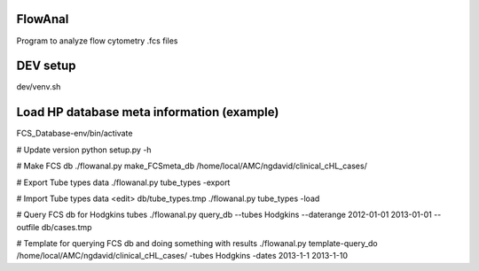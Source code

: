 FlowAnal
============

Program to analyze flow cytometry .fcs files


DEV setup
============
dev/venv.sh

Load HP database meta information (example)
==========
FCS_Database-env/bin/activate

# Update version
python setup.py -h

# Make FCS db
./flowanal.py make_FCSmeta_db /home/local/AMC/ngdavid/clinical_cHL_cases/

# Export Tube types data
./flowanal.py tube_types -export

# Import Tube types data
<edit> db/tube_types.tmp
./flowanal.py tube_types -load

# Query FCS db for Hodgkins tubes
./flowanal.py query_db --tubes Hodgkins --daterange 2012-01-01 2013-01-01 --outfile db/cases.tmp

# Template for querying FCS db and doing something with results
./flowanal.py template-query_do /home/local/AMC/ngdavid/clinical_cHL_cases/ -tubes Hodgkins -dates 2013-1-1 2013-1-10


